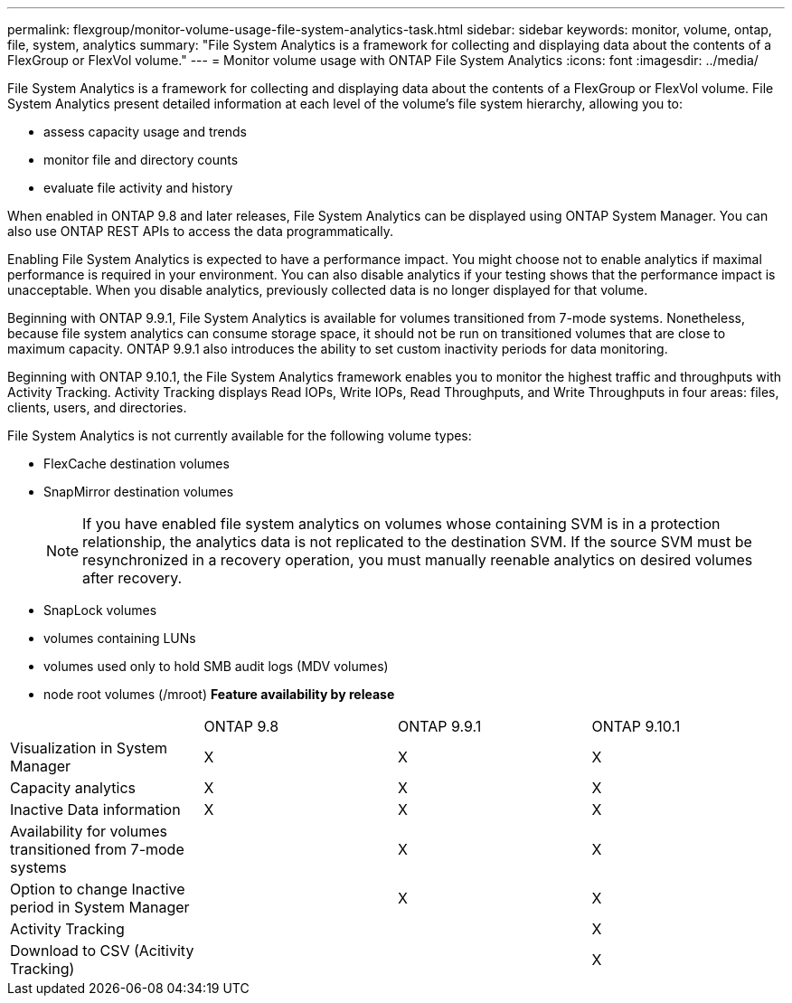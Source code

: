 ---
permalink: flexgroup/monitor-volume-usage-file-system-analytics-task.html
sidebar: sidebar
keywords: monitor, volume, ontap, file, system, analytics
summary: "File System Analytics is a framework for collecting and displaying data about the contents of a FlexGroup or FlexVol volume."
---
= Monitor volume usage with ONTAP File System Analytics
:icons: font
:imagesdir: ../media/

[.lead]
File System Analytics is a framework for collecting and displaying data about the contents of a FlexGroup or FlexVol volume. File System Analytics present detailed information at each level of the volume's file system hierarchy, allowing you to:

* assess capacity usage and trends
* monitor file and directory counts
* evaluate file activity and history

When enabled in ONTAP 9.8 and later releases, File System Analytics can be displayed using ONTAP System Manager. You can also use ONTAP REST APIs to access the data programmatically.

Enabling File System Analytics is expected to have a performance impact. You might choose not to enable analytics if maximal performance is required in your environment. You can also disable analytics if your testing shows that the performance impact is unacceptable. When you disable analytics, previously collected data is no longer displayed for that volume.

Beginning with ONTAP 9.9.1, File System Analytics is available for volumes transitioned from 7-mode systems. Nonetheless, because file system analytics can consume storage space, it should not be run on transitioned volumes that are close to maximum capacity. ONTAP 9.9.1 also introduces the ability to set custom inactivity periods for data monitoring.

Beginning with ONTAP 9.10.1, the File System Analytics framework enables you to monitor the highest traffic and throughputs with Activity Tracking. Activity Tracking displays Read IOPs, Write IOPs, Read Throughputs, and Write Throughputs in four areas: files, clients, users, and directories.

File System Analytics is not currently available for the following volume types:

* FlexCache destination volumes
* SnapMirror destination volumes
+
[NOTE]
====
If you have enabled file system analytics on volumes whose containing SVM is in a protection relationship, the analytics data is not replicated to the destination SVM. If the source SVM must be resynchronized in a recovery operation, you must manually reenable analytics on desired volumes after recovery.
====

* SnapLock volumes
* volumes containing LUNs
* volumes used only to hold SMB audit logs (MDV volumes)
* node root volumes (/mroot)
*Feature availability by release*
[%headers, cols="3,1,1,1"]
|===
| | ONTAP 9.8 | ONTAP 9.9.1 | ONTAP 9.10.1
| Visualization in System Manager
| X
| X
| X
| Capacity analytics
| X
| X
| X
| Inactive Data information
| X
| X
| X
| Availability for volumes transitioned from 7-mode systems
| 
| X
| X
| Option to change Inactive period in System Manager
|
| X
| X
| Activity Tracking
|
| 
| X
| Download to CSV (Acitivity Tracking)
| 
| 
| X
|===

//29 October 2021, IE-422
